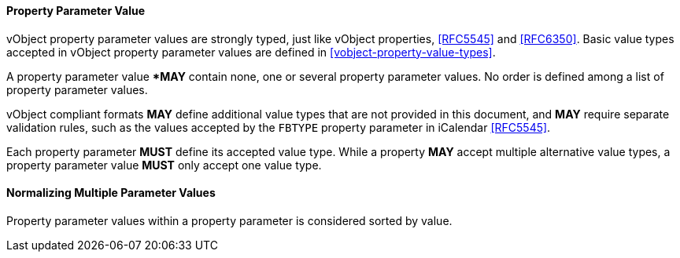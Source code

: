
[[vobject-property-parameter-value]]
==== Property Parameter Value

vObject property parameter values are strongly typed, just like vObject properties, <<RFC5545>> and
<<RFC6350>>. Basic value types accepted in vObject property parameter values
are defined in <<vobject-property-value-types>>.

A property parameter value **MAY* contain none, one or several property parameter values.
No order is defined among a list of property parameter values.

vObject compliant formats *MAY* define additional value types
that are not provided in this document, and *MAY* require separate validation rules,
such as the values accepted by the `FBTYPE` property parameter in iCalendar <<RFC5545>>.

Each property parameter *MUST* define its accepted value type.
While a property *MAY* accept multiple alternative value types,
a property parameter value *MUST* only accept one value type.

==== Normalizing Multiple Parameter Values

Property parameter values within a property parameter is considered sorted
by value.
